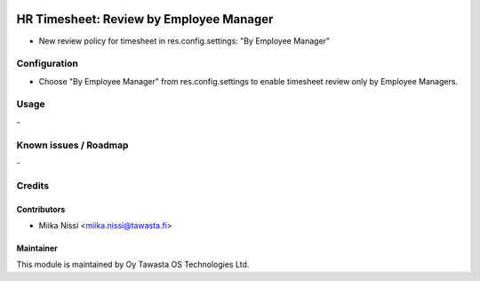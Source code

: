 .. image:: https://img.shields.io/badge/licence-AGPL--3-blue.svg
    :target: http://www.gnu.org/licenses/agpl-3.0-standalone.html
    :alt: License: AGPL-3

========================================
HR Timesheet: Review by Employee Manager
========================================
* New review policy for timesheet in res.config.settings: "By Employee Manager"

Configuration
=============
- Choose "By Employee Manager" from res.config.settings to enable timesheet review only by Employee Managers.

Usage
=====
\-

Known issues / Roadmap
======================
\-

Credits
=======

Contributors
------------

* Miika Nissi <miika.nissi@tawasta.fi>

Maintainer
----------

.. image:: http://tawasta.fi/templates/tawastrap/images/logo.png
    :alt: Oy Tawasta OS Technologies Ltd.
    :target: http://tawasta.fi/

This module is maintained by Oy Tawasta OS Technologies Ltd.
